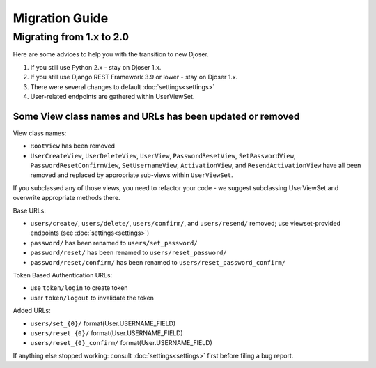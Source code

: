 ===============
Migration Guide
===============

-------------------------
Migrating from 1.x to 2.0
-------------------------

Here are some advices to help you with the transition to new Djoser.

#. If you still use Python 2.x - stay on Djoser 1.x.
#. If you still use Django REST Framework 3.9 or lower - stay on Djoser 1.x.
#. There were several changes to default :doc:`settings<settings>`
#. User-related endpoints are gathered within UserViewSet.


Some View class names and URLs has been updated or removed
----------------------------------------------------------

View class names:

* ``RootView`` has been removed
* ``UserCreateView``, ``UserDeleteView``, ``UserView``, ``PasswordResetView``,
  ``SetPasswordView``,  ``PasswordResetConfirmView``, ``SetUsernameView``,
  ``ActivationView``, and ``ResendActivationView`` have all been removed
  and replaced by appropriate sub-views within ``UserViewSet``.

If you subclassed any of those views, you need to refactor your code - we suggest
subclassing UserViewSet and overwrite appropriate methods there.

Base URLs:

* ``users/create/``, ``users/delete/``, ``users/confirm/``, and ``users/resend/``
  removed; use viewset-provided endpoints (see :doc:`settings<settings>`)
* ``password/`` has been renamed to ``users/set_password/``
* ``password/reset/`` has been renamed to ``users/reset_password/``
* ``password/reset/confirm/`` has been renamed to ``users/reset_password_confirm/``

Token Based Authentication URLs:

* use ``token/login`` to create token
* user ``token/logout`` to invalidate the token

Added URLs:

* ``users/set_{0}/`` format(User.USERNAME_FIELD)
* ``users/reset_{0}/`` format(User.USERNAME_FIELD)
* ``users/reset_{0}_confirm/`` format(User.USERNAME_FIELD)

If anything else stopped working: consult :doc:`settings<settings>` first before
filing a bug report.
